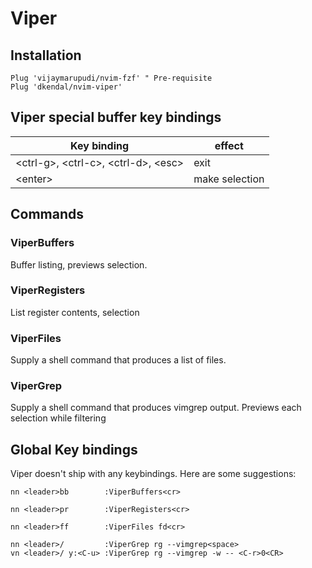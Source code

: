 * Viper

** Installation

   #+begin_src vim
     Plug 'vijaymarupudi/nvim-fzf' " Pre-requisite
     Plug 'dkendal/nvim-viper'
   #+end_src


** Viper special buffer key bindings
   
   | Key binding                         | effect         |
   |-------------------------------------+----------------|
   | <ctrl-g>, <ctrl-c>, <ctrl-d>, <esc> | exit           |
   | <enter>                             | make selection |

** Commands
*** ViperBuffers
    Buffer listing, previews selection.
    
    [[./docs/viper-buffers.gif]]    
    
*** ViperRegisters
    List register contents, selection
    
    [[./docs/viper-registers.gif]]    

*** ViperFiles
    Supply a shell command that produces a list of files.
    
    [[./docs/viper-files.gif]]    
    
*** ViperGrep
    Supply a shell command that produces vimgrep output. Previews each selection while filtering
    
    [[./docs/viper-grep.gif]]    

** Global Key bindings
   Viper doesn't ship with any keybindings. Here are some suggestions:

   #+begin_src vim
     nn <leader>bb        :ViperBuffers<cr>

     nn <leader>pr        :ViperRegisters<cr>

     nn <leader>ff        :ViperFiles fd<cr>

     nn <leader>/         :ViperGrep rg --vimgrep<space>
     vn <leader>/ y:<C-u> :ViperGrep rg --vimgrep -w -- <C-r>0<CR>
   #+end_src
